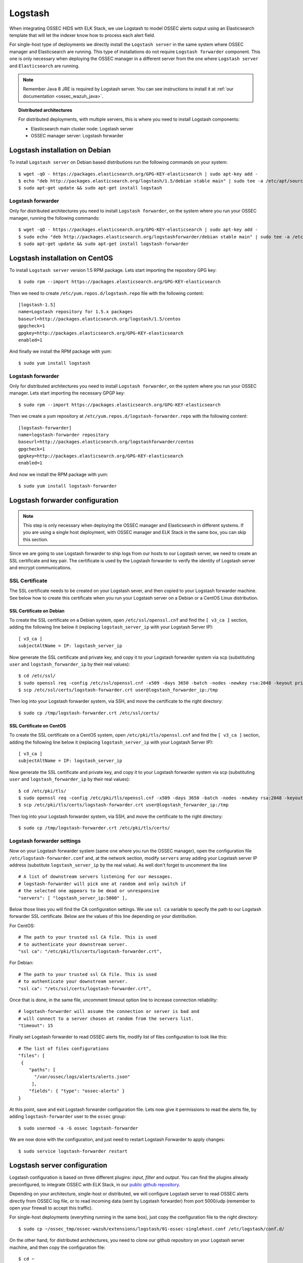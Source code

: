 .. _ossec_wazuh_logstash:

Logstash
========

When integrating OSSEC HIDS with ELK Stack, we use Logstash to model OSSEC alerts output using an Elasticsearch template that will let the indexer know how to process each alert field.

For single-host type of deployments we directly install the ``Logstash server`` in the same system where OSSEC manager and Elasticsearch are running. This type of installations do not require ``Logstash forwarder`` component. This one is only necessary when deploying the OSSEC manager in a different server from the one where ``Logstash server`` and ``Elasticsearch`` are running.

.. Note:: Remember Java 8 JRE is required by Logstash server. You can see instructions to install it at :ref:`our documentation <ossec_wazuh_java>`.

.. topic:: Distributed architectures

	 For distributed deployments, with multiple servers, this is where you need to install Logstash components:

	 - Elasticsearch main cluster node: Logstash server
	 - OSSEC manager server: Logstash forwarder


Logstash installation on Debian
-------------------------------

To install ``Logstash server`` on Debian based distributions run the following commands on your system: ::

 $ wget -qO - https://packages.elasticsearch.org/GPG-KEY-elasticsearch | sudo apt-key add -
 $ echo "deb http://packages.elasticsearch.org/logstash/1.5/debian stable main" | sudo tee -a /etc/apt/sources.list
 $ sudo apt-get update && sudo apt-get install logstash

Logstash forwarder
^^^^^^^^^^^^^^^^^^

Only for distributed architectures you need to install ``Logstash forwarder``, on the system where you run your OSSEC manager, running the following commands: ::

 $ wget -qO - https://packages.elasticsearch.org/GPG-KEY-elasticsearch | sudo apt-key add -
 $ sudo echo "deb http://packages.elasticsearch.org/logstashforwarder/debian stable main" | sudo tee -a /etc/apt/sources.list
 $ sudo apt-get update && sudo apt-get install logstash-forwarder

Logstash installation on CentOS
-------------------------------

To install ``Logstash server`` version 1.5 RPM package. Lets start importing the repository GPG key: ::

 $ sudo rpm --import https://packages.elasticsearch.org/GPG-KEY-elasticsearch

Then we need to create ``/etc/yum.repos.d/logstash.repo`` file with the following content: ::

 [logstash-1.5]
 name=Logstash repository for 1.5.x packages
 baseurl=http://packages.elasticsearch.org/logstash/1.5/centos
 gpgcheck=1
 gpgkey=http://packages.elasticsearch.org/GPG-KEY-elasticsearch
 enabled=1

And finally we install the RPM package with yum: ::

 $ sudo yum install logstash

Logstash forwarder
^^^^^^^^^^^^^^^^^^

Only for distributed architectures you need to install ``Logstash forwarder``, on the system where you run your OSSEC manager. Lets start importing the necessary GPGP key: ::

 $ sudo rpm --import https://packages.elasticsearch.org/GPG-KEY-elasticsearch

Then we create a yum repository at ``/etc/yum.repos.d/logstash-forwarder.repo`` with the following content: ::

 [logstash-forwarder]
 name=logstash-forwarder repository
 baseurl=http://packages.elasticsearch.org/logstashforwarder/centos
 gpgcheck=1
 gpgkey=http://packages.elasticsearch.org/GPG-KEY-elasticsearch
 enabled=1

And now we install the RPM package with yum: ::

 $ sudo yum install logstash-forwarder


Logstash forwarder configuration
--------------------------------

.. note:: This step is only necessary when deploying the OSSEC manager and Elasticsearch in different systems. If you are using a single host deployment, with OSSEC manager and ELK Stack in the same box, you can skip this section.

Since we are going to use Logstash forwarder to ship logs from our hosts to our Logstash server, we need to create an SSL certificate and key pair. The certificate is used by the Logstash forwarder to verify the identity of Logstash server and encrypt communications. 

SSL Certificate
^^^^^^^^^^^^^^^

The SSL certificate needs to be created on your Logstash sever, and then copied to your Logstash forwarder machine. See below how to create this certificate when you run your Logstash server on a Debian or a CentOS Linux distribution.

SSL Certificate on Debian
"""""""""""""""""""""""""

To create the SSL certificate on a Debian system, open ``/etc/ssl/openssl.cnf`` and find the ``[ v3_ca ]`` section, adding the following line below it (replacing ``logstash_server_ip`` with your Logstash Server IP): ::

 [ v3_ca ]
 subjectAltName = IP: logstash_server_ip

Now generate the SSL certificate and private key, and copy it to your Logstash forwarder system via scp (substituting ``user`` and ``logstash_forwarder_ip`` by their real values): ::

 $ cd /etc/ssl/
 $ sudo openssl req -config /etc/ssl/openssl.cnf -x509 -days 3650 -batch -nodes -newkey rsa:2048 -keyout private/logstash-forwarder.key -out certs/logstash-forwarder.crt
 $ scp /etc/ssl/certs/logstash-forwarder.crt user@logstash_forwarder_ip:/tmp

Then log into your Logstash forwarder system, via SSH, and move the certificate to the right directory: ::
 
 $ sudo cp /tmp/logstash-forwarder.crt /etc/ssl/certs/

SSL Certificate on CentOS
"""""""""""""""""""""""""

To create the SSL certificate on a CentOS system, open ``/etc/pki/tls/openssl.cnf`` and find the ``[ v3_ca ]`` section, adding the following line below it (replacing ``logstash_server_ip`` with your Logstash Server IP): ::

 [ v3_ca ]
 subjectAltName = IP: logstash_server_ip

Now generate the SSL certificate and private key, and copy it to your Logstash forwarder system via scp (substituting ``user`` and ``logstash_forwarder_ip`` by their real values): ::

 $ cd /etc/pki/tls/
 $ sudo openssl req -config /etc/pki/tls/openssl.cnf -x509 -days 3650 -batch -nodes -newkey rsa:2048 -keyout private/logstash-forwarder.key -out certs/logstash-forwarder.crt
 $ scp /etc/pki/tls/certs/logstash-forwarder.crt user@logstash_forwarder_ip:/tmp

Then log into your Logstash forwarder system, via SSH, and move the certificate to the right directory: ::
 
 $ sudo cp /tmp/logstash-forwarder.crt /etc/pki/tls/certs/

Logstash forwarder settings
^^^^^^^^^^^^^^^^^^^^^^^^^^^

Now on your Logstash forwarder system (same one where you run the OSSEC manager), open the configuration file ``/etc/logstash-forwarder.conf`` and, at the network section, modify ``servers`` array adding your Logstash server IP address (substitute ``logstash_server_ip`` by the real value). As well don't forget to uncomment the line ::

 # A list of downstream servers listening for our messages.
 # logstash-forwarder will pick one at random and only switch if
 # the selected one appears to be dead or unresponsive
 "servers": [ "logstash_server_ip:5000" ],

Below those lines you will find the CA configuration settings. We use ``ssl ca`` variable to specify the path to our Logstash forwarder SSL certificate. Below are the values of this line depending on your distribution.

For CentOS: :: 

 # The path to your trusted ssl CA file. This is used
 # to authenticate your downstream server.
 "ssl ca": "/etc/pki/tls/certs/logstash-forwarder.crt",

For Debian: ::

 # The path to your trusted ssl CA file. This is used
 # to authenticate your downstream server.
 "ssl ca": "/etc/ssl/certs/logstash-forwarder.crt",

Once that is done, in the same file, uncomment timeout option line to increase connection reliability: ::

 # logstash-forwarder will assume the connection or server is bad and
 # will connect to a server chosen at random from the servers list.
 "timeout": 15

Finally set Logstash forwarder to read OSSEC alerts file, modify list of files configuration to look like this: ::

 # The list of files configurations
 "files": [
  {
     "paths": [
       "/var/ossec/logs/alerts/alerts.json"
      ],
     "fields": { "type": "ossec-alerts" }
 }

At this point, save and exit Logstash forwarder configuration file. Lets now give it permissions to read the alerts file, by adding ``logstash-forwarder`` user to the ``ossec`` group: ::

 $ sudo usermod -a -G ossec logstash-forwarder

We are now done with the configuration, and just need to restart Logstash Forwarder to apply changes: ::

 $ sudo service logstash-forwarder restart

Logstash server configuration
-----------------------------

Logstash configuration is based on three different plugins: *input*, *filter* and *output*. You can find the plugins already preconfigured, to integrate OSSEC with ELK Stack, in our `public github repository <http://github.com/wazuh/ossec-wazuh/>`_.

Depending on your architecture, single-host or distributed, we will configure Logstash server to read OSSEC alerts directly from OSSEC log file, or to read incoming data (sent by Logstash forwarder) from port 5000/udp (remember to open your firewall to accept this traffic). 

For single-host deployments (everything running in the same box), just copy the configuration file to the right directory: ::

 $ sudo cp ~/ossec_tmp/ossec-wazuh/extensions/logstash/01-ossec-singlehost.conf /etc/logstash/conf.d/

On the other hand, for distributed architectures, you need to clone our github repository on your Logstash server machine, and then copy the configuration file: ::

 $ cd ~
 $ mkdir ossec_tmp && cd ossec_tmp
 $ git clone https://github.com/wazuh/ossec-wazuh.git
 $ sudo cp ~/ossec_tmp/ossec-wazuh/extensions/logstash/01-ossec.conf  /etc/logstash/conf.d/

Now edit your ``/etc/logstash/conf.d/01-ossec.conf`` or ``/etc/logstash/conf.d/01-ossec-singlehost.conf`` file and set your Elasticsearch Server IP (substituting elasticsearch_server_ip by the real value): ::

 host => "elasticsearch_server_ip"

.. note:: Remember that, for both single-host and distributed deployments, we recommend to run Logstash server and Elasticsearch in the same server. This means that *elasticsearch_server_ip* would match your *logstash_server_ip*.

Then copy Elasticsearch custom mapping from extensions folder to to Logstash folder: ::

 $ sudo cp ~/ossec_tmp/ossec-hids/extensions/elasticsearch/elastic-ossec-template.json  /etc/logstash/

And download and install GeoLiteCity from Maxmind website. This will add geolocation support for public IP addresses: ::

 $ sudo curl -O "http://geolite.maxmind.com/download/geoip/database/GeoLiteCity.dat.gz"
 $ sudo gzip -d GeoLiteCity.dat.gz && sudo mv GeoLiteCity.dat /etc/logstash/

In single-host deployments, you also need to grant *logstash* user access to OSSEC alerts file: ::

 $ sudo usermod -a -G ossec logstash
  
Finally restart Logstash server to apply changes: ::

 $ sudo service logstash restart

Next steps
----------

Once you have Logstash installed and configured you can move forward with Elasticsearch and Kibana:

* :ref:`Elasticsearch <ossec_wazuh_elasticsearch>`
* :ref:`Kibana <ossec_wazuh_kibana>`
* :ref:`OSSEC RESTful API <ossec_wazuh_api>`
* :ref:`OSSEC rule set <ossec_rule_set>`